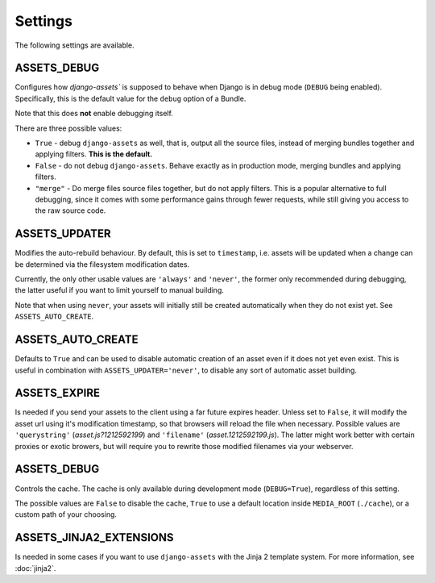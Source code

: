 .. TODO: Merge this with the docstrings inside the settings module, and use
   autodoc to generate.

Settings
--------

The following settings are available.

.. _settings-ASSETS_DEBUG:

ASSETS_DEBUG
~~~~~~~~~~~~

.. TODO: We could link bundle in this paragraph.

Configures how `django-assets`` is supposed to behave when Django is in
debug mode (``DEBUG`` being enabled). Specifically, this is the default
value for the ``debug`` option of a Bundle.

Note that this does **not** enable debugging itself.

There are three possible values:

- ``True`` - debug ``django-assets`` as well, that is, output all the
  source files, instead of merging bundles together and applying filters.
  **This is the default.**
- ``False`` - do not debug ``django-assets``. Behave exactly as in
  production mode, merging bundles and applying filters.
- ``"merge"`` - Do merge files source files together, but do not apply
  filters. This is a popular alternative to full debugging, since it comes
  with some performance gains through fewer requests, while still giving
  you access to the raw source code.

.. _settings-ASSETS_UPDATER:

ASSETS_UPDATER
~~~~~~~~~~~~~~

Modifies the auto-rebuild behaviour. By default, this is set to
``timestamp``, i.e. assets will be updated when a change can be determined
via the filesystem modification dates.

Currently, the only other usable values are ``'always'`` and ``'never'``,
the  former only recommended during debugging, the latter useful if you want
to limit yourself to manual building.

Note that when using ``never``, your assets will initially still be created
automatically when they do not exist yet. See ``ASSETS_AUTO_CREATE``.


.. _settings-ASSETS_AUTO_CREATE:

ASSETS_AUTO_CREATE
~~~~~~~~~~~~~~~~~~

Defaults to ``True`` and can be used to disable automatic creation of an
asset even if it does not yet even exist. This is useful in combination
with ``ASSETS_UPDATER='never'``, to disable any sort of automatic asset
building.

.. _settings-ASSETS_EXPIRE:

ASSETS_EXPIRE
~~~~~~~~~~~~~

Is needed if you send your assets to the client using a far future expires
header. Unless set to ``False``, it will modify the asset url using it's
modification timestamp, so that browsers will reload the file when necessary.
Possible values are ``'querystring'`` (*asset.js?1212592199*) and
``'filename'`` (*asset.1212592199.js*). The latter might work better with
certain proxies or exotic browers, but will require you to rewrite those
modified filenames via your webserver.

.. _settings-ASSETS_DEBUG:

ASSETS_DEBUG
~~~~~~~~~~~~

Controls the cache. The cache is only available during development mode
(``DEBUG=True``), regardless of this setting.

The possible values are ``False`` to disable the cache, ``True`` to use
a default location inside ``MEDIA_ROOT`` (``./cache``), or a custom path
of your choosing.

ASSETS_JINJA2_EXTENSIONS
~~~~~~~~~~~~~~~~~~~~~~~~~

Is needed in some cases if you want to use ``django-assets`` with the
Jinja 2 template system. For more information, see :doc:`jinja2`.
